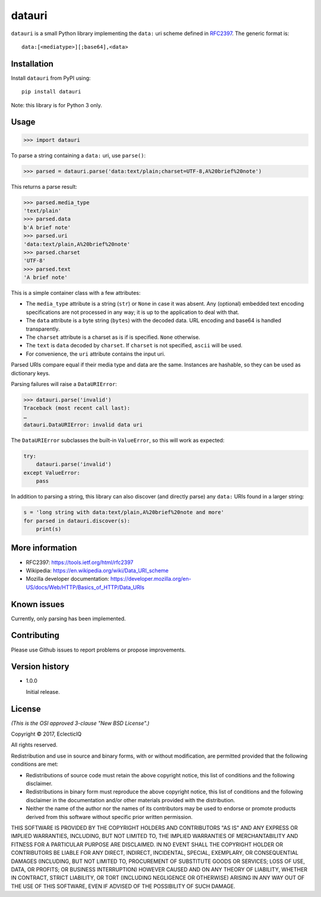 =======
datauri
=======

``datauri`` is a small Python library implementing the ``data:`` uri
scheme defined in RFC2397_. The generic format is::

  data:[<mediatype>][;base64],<data>

.. _RFC2397: https://tools.ietf.org/html/rfc2397


Installation
============

Install ``datauri`` from PyPI using::

  pip install datauri

Note: this library is for Python 3 only.


Usage
=====

.. code-block:: python

  >>> import datauri

To parse a string containing a ``data:`` uri, use ``parse()``:

.. code-block:: python

  >>> parsed = datauri.parse('data:text/plain;charset=UTF-8,A%20brief%20note')

This returns a parse result:

.. code-block:: python

  >>> parsed.media_type
  'text/plain'
  >>> parsed.data
  b'A brief note'
  >>> parsed.uri
  'data:text/plain,A%20brief%20note'
  >>> parsed.charset
  'UTF-8'
  >>> parsed.text
  'A brief note'

This is a simple container class with a few attributes:

* The ``media_type`` attribute is a string (``str``) or ``None`` in
  case it was absent. Any (optional) embedded text encoding
  specifications are not processed in any way; it is up to the
  application to deal with that.

* The ``data`` attribute is a byte string (``bytes``) with the decoded
  data. URL encoding and base64 is handled transparently.

* The ``charset`` attribute is a charset as is if is specified.
  ``None`` otherwise.

* The ``text`` is ``data`` decoded by ``charset``. If ``charset``
  is not specified, ``ascii`` will be used.

* For convenience, the ``uri`` attribute contains the input uri.

Parsed URIs compare equal if their media type and data are the same.
Instances are hashable, so they can be used as dictionary keys.

Parsing failures will raise a ``DataURIError``:

.. code-block:: python

  >>> datauri.parse('invalid')
  Traceback (most recent call last):
  …
  datauri.DataURIError: invalid data uri

The ``DataURIError`` subclasses the built-in ``ValueError``,
so this will work as expected:

.. code-block:: python

  try:
      datauri.parse('invalid')
  except ValueError:
      pass

In addition to parsing a string, this library can also discover (and
directly parse) any ``data:`` URIs found in a larger string:

.. code-block:: python

  s = 'long string with data:text/plain,A%20brief%20note and more'
  for parsed in datauri.discover(s):
      print(s)


More information
================

- RFC2397:
  https://tools.ietf.org/html/rfc2397

- Wikipedia:
  https://en.wikipedia.org/wiki/Data_URI_scheme

- Mozilla developer documentation:
  https://developer.mozilla.org/en-US/docs/Web/HTTP/Basics_of_HTTP/Data_URIs


Known issues
============

Currently, only parsing has been implemented.


Contributing
============

Please use Github issues to report problems or propose improvements.


Version history
===============

* 1.0.0

  Initial release.


License
=======

*(This is the OSI approved 3-clause "New BSD License".)*

Copyright © 2017, EclecticIQ

All rights reserved.

Redistribution and use in source and binary forms, with or without
modification, are permitted provided that the following conditions are met:

* Redistributions of source code must retain the above copyright notice, this
  list of conditions and the following disclaimer.

* Redistributions in binary form must reproduce the above copyright notice, this
  list of conditions and the following disclaimer in the documentation and/or
  other materials provided with the distribution.

* Neither the name of the author nor the names of its contributors may be used
  to endorse or promote products derived from this software without specific
  prior written permission.

THIS SOFTWARE IS PROVIDED BY THE COPYRIGHT HOLDERS AND CONTRIBUTORS "AS IS" AND
ANY EXPRESS OR IMPLIED WARRANTIES, INCLUDING, BUT NOT LIMITED TO, THE IMPLIED
WARRANTIES OF MERCHANTABILITY AND FITNESS FOR A PARTICULAR PURPOSE ARE
DISCLAIMED. IN NO EVENT SHALL THE COPYRIGHT HOLDER OR CONTRIBUTORS BE LIABLE
FOR ANY DIRECT, INDIRECT, INCIDENTAL, SPECIAL, EXEMPLARY, OR CONSEQUENTIAL
DAMAGES (INCLUDING, BUT NOT LIMITED TO, PROCUREMENT OF SUBSTITUTE GOODS OR
SERVICES; LOSS OF USE, DATA, OR PROFITS; OR BUSINESS INTERRUPTION) HOWEVER
CAUSED AND ON ANY THEORY OF LIABILITY, WHETHER IN CONTRACT, STRICT LIABILITY,
OR TORT (INCLUDING NEGLIGENCE OR OTHERWISE) ARISING IN ANY WAY OUT OF THE USE
OF THIS SOFTWARE, EVEN IF ADVISED OF THE POSSIBILITY OF SUCH DAMAGE.
